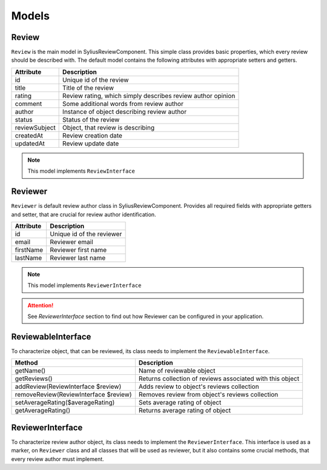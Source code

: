Models
======

Review
------

``Review`` is the main model in SyliusReviewComponent. This simple class provides basic properties, which every review should be described with.
The default model contains the following attributes with appropriate setters and getters.

+---------------+-------------------------------------------------------------+
| Attribute     | Description                                                 |
+===============+=============================================================+
| id            | Unique id of the review                                     |
+---------------+-------------------------------------------------------------+
| title         | Title of the review                                         |
+---------------+-------------------------------------------------------------+
| rating        | Review rating, which simply describes review author opinion |
+---------------+-------------------------------------------------------------+
| comment       | Some additional words from review author                    |
+---------------+-------------------------------------------------------------+
| author        | Instance of object describing review author                 |
+---------------+-------------------------------------------------------------+
| status        | Status of the review                                        |
+---------------+-------------------------------------------------------------+
| reviewSubject | Object, that review is describing                           |
+---------------+-------------------------------------------------------------+
| createdAt     | Review creation date                                        |
+---------------+-------------------------------------------------------------+
| updatedAt     | Review update date                                          |
+---------------+-------------------------------------------------------------+

.. note::

    This model implements ``ReviewInterface``

Reviewer
--------

``Reviewer`` is default review author class in SyliusReviewComponent. Provides all required fields with appropriate getters and setter, that are crucial for review author identification.

+---------------+-------------------------------------------------------------+
| Attribute     | Description                                                 |
+===============+=============================================================+
| id            | Unique id of the reviewer                                   |
+---------------+-------------------------------------------------------------+
| email         | Reviewer email                                              |
+---------------+-------------------------------------------------------------+
| firstName     | Reviewer first name                                         |
+---------------+-------------------------------------------------------------+
| lastName      | Reviewer last name                                          |
+---------------+-------------------------------------------------------------+

.. note::

    This model implements ``ReviewerInterface``

.. attention::

    See `ReviewerInterface` section to find out how Reviewer can be configured in your application.

ReviewableInterface
-------------------

To characterize object, that can be reviewed, its class needs to implement the ``ReviewableInterface``.

+---------------------------------------+-----------------------------------------------------------+
| Method                                | Description                                               |
+=======================================+===========================================================+
| getName()                             | Name of reviewable object                                 |
+---------------------------------------+-----------------------------------------------------------+
| getReviews()                          | Returns collection of reviews associated with this object |
+---------------------------------------+-----------------------------------------------------------+
| addReview(ReviewInterface $review)    | Adds review to object's reviews collection                |
+---------------------------------------+-----------------------------------------------------------+
| removeReview(ReviewInterface $review) | Removes review from object's reviews collection           |
+---------------------------------------+-----------------------------------------------------------+
| setAverageRating($averageRating)      | Sets average rating of object                             |
+---------------------------------------+-----------------------------------------------------------+
| getAverageRating()                    | Returns average rating of object                          |
+---------------------------------------+-----------------------------------------------------------+


ReviewerInterface
-----------------

To characterize review author object, its class needs to implement the ``ReviewerInterface``. This interface is used
as a marker, on ``Reviewer`` class and all classes that will be used as reviewer, but it also contains some crucial methods, that every review author must implement.